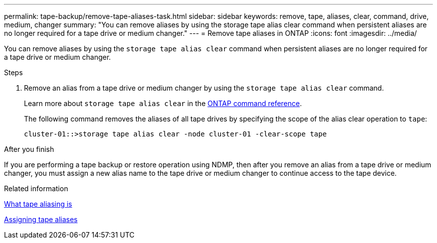 ---
permalink: tape-backup/remove-tape-aliases-task.html
sidebar: sidebar
keywords: remove, tape, aliases, clear, command, drive, medium, changer
summary: "You can remove aliases by using the storage tape alias clear command when persistent aliases are no longer required for a tape drive or medium changer."
---
= Remove tape aliases in ONTAP
:icons: font
:imagesdir: ../media/

[.lead]
You can remove aliases by using the `storage tape alias clear` command when persistent aliases are no longer required for a tape drive or medium changer.

.Steps

. Remove an alias from a tape drive or medium changer by using the `storage tape alias clear` command.
+
Learn more about `storage tape alias clear` in the link:https://docs.netapp.com/us-en/ontap-cli/storage-tape-alias-clear.html[ONTAP command reference^].
+
The following command removes the aliases of all tape drives by specifying the scope of the alias clear operation to `tape`:
+
----
cluster-01::>storage tape alias clear -node cluster-01 -clear-scope tape
----

.After you finish

If you are performing a tape backup or restore operation using NDMP, then after you remove an alias from a tape drive or medium changer, you must assign a new alias name to the tape drive or medium changer to continue access to the tape device.

.Related information

xref:assign-tape-aliases-concept.adoc[What tape aliasing is]

xref:assign-tape-aliases-task.adoc[Assigning tape aliases]


// 2025 Jan 17, ONTAPDOC-2569